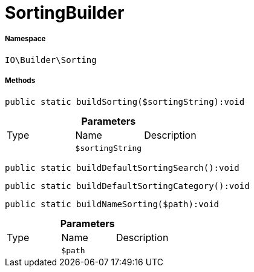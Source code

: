 :table-caption!:
:example-caption!:
:source-highlighter: prettify
:sectids!:
[[io__sortingbuilder]]
= SortingBuilder





===== Namespace

`IO\Builder\Sorting`






===== Methods

[source%nowrap, php]
----

public static buildSorting($sortingString):void

----









.*Parameters*
|===
|Type |Name |Description
| 
a|`$sortingString`
|
|===


[source%nowrap, php]
----

public static buildDefaultSortingSearch():void

----









[source%nowrap, php]
----

public static buildDefaultSortingCategory():void

----









[source%nowrap, php]
----

public static buildNameSorting($path):void

----









.*Parameters*
|===
|Type |Name |Description
| 
a|`$path`
|
|===


